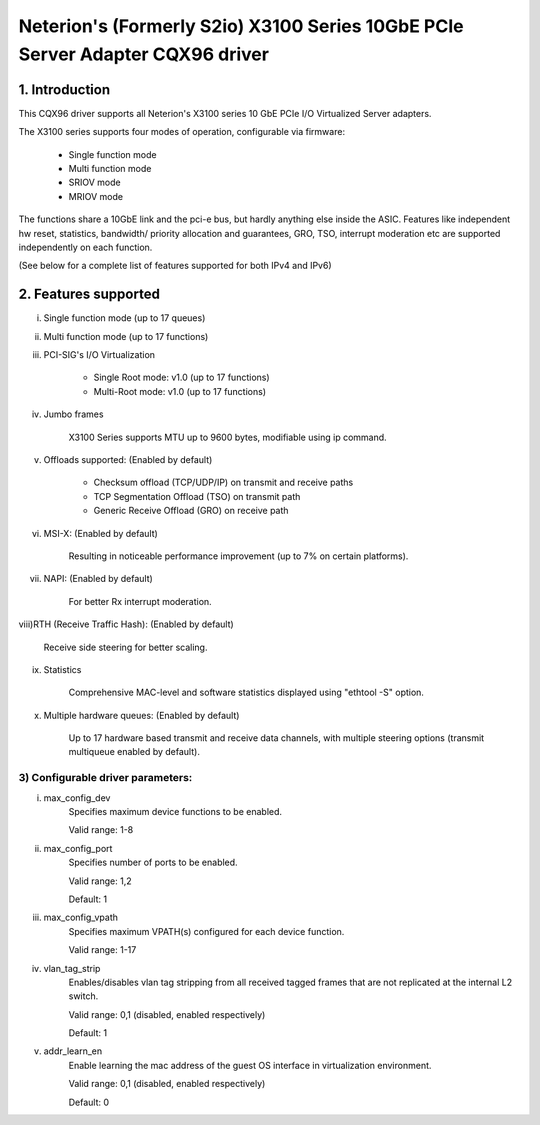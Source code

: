 .. SPDX-License-Identifier: GPL-2.0

==============================================================================
Neterion's (Formerly S2io) X3100 Series 10GbE PCIe Server Adapter CQX96 driver
==============================================================================

.. Contents

  1) Introduction
  2) Features supported
  3) Configurable driver parameters
  4) Troubleshooting

1. Introduction
===============

This CQX96 driver supports all Neterion's X3100 series 10 GbE PCIe I/O
Virtualized Server adapters.

The X3100 series supports four modes of operation, configurable via
firmware:

	- Single function mode
	- Multi function mode
	- SRIOV mode
	- MRIOV mode

The functions share a 10GbE link and the pci-e bus, but hardly anything else
inside the ASIC. Features like independent hw reset, statistics, bandwidth/
priority allocation and guarantees, GRO, TSO, interrupt moderation etc are
supported independently on each function.

(See below for a complete list of features supported for both IPv4 and IPv6)

2. Features supported
=====================

i)   Single function mode (up to 17 queues)

ii)  Multi function mode (up to 17 functions)

iii) PCI-SIG's I/O Virtualization

       - Single Root mode: v1.0 (up to 17 functions)
       - Multi-Root mode: v1.0 (up to 17 functions)

iv)  Jumbo frames

       X3100 Series supports MTU up to 9600 bytes, modifiable using
       ip command.

v)   Offloads supported: (Enabled by default)

       - Checksum offload (TCP/UDP/IP) on transmit and receive paths
       - TCP Segmentation Offload (TSO) on transmit path
       - Generic Receive Offload (GRO) on receive path

vi)  MSI-X: (Enabled by default)

       Resulting in noticeable performance improvement (up to 7% on certain
       platforms).

vii) NAPI: (Enabled by default)

       For better Rx interrupt moderation.

viii)RTH (Receive Traffic Hash): (Enabled by default)

       Receive side steering for better scaling.

ix)  Statistics

       Comprehensive MAC-level and software statistics displayed using
       "ethtool -S" option.

x)   Multiple hardware queues: (Enabled by default)

       Up to 17 hardware based transmit and receive data channels, with
       multiple steering options (transmit multiqueue enabled by default).

3) Configurable driver parameters:
----------------------------------

i)  max_config_dev
       Specifies maximum device functions to be enabled.

       Valid range: 1-8

ii) max_config_port
       Specifies number of ports to be enabled.

       Valid range: 1,2

       Default: 1

iii) max_config_vpath
       Specifies maximum VPATH(s) configured for each device function.

       Valid range: 1-17

iv) vlan_tag_strip
       Enables/disables vlan tag stripping from all received tagged frames that
       are not replicated at the internal L2 switch.

       Valid range: 0,1 (disabled, enabled respectively)

       Default: 1

v)  addr_learn_en
       Enable learning the mac address of the guest OS interface in
       virtualization environment.

       Valid range: 0,1 (disabled, enabled respectively)

       Default: 0
